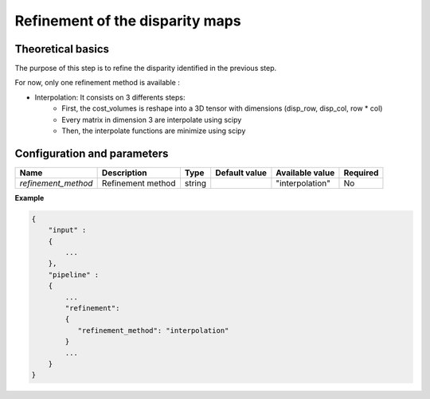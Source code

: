 .. _refinement:

Refinement of the disparity maps
================================

Theoretical basics
------------------
The purpose of this step is to refine the disparity identified in the previous step.

For now, only one refinement method is available :

* Interpolation: It consists on 3 differents steps:
    * First, the cost_volumes is reshape into a 3D tensor with dimensions (disp_row, disp_col, row * col)
    * Every matrix in dimension 3 are interpolate using scipy
    * Then, the interpolate functions are minimize using scipy

Configuration and parameters
----------------------------
+---------------------+-------------------+--------+---------------+---------------------+----------+
| Name                | Description       | Type   | Default value | Available value     | Required |
+=====================+===================+========+===============+=====================+==========+
| *refinement_method* | Refinement method | string |               |"interpolation"      | No       |
+---------------------+-------------------+--------+---------------+---------------------+----------+

**Example**

.. sourcecode:: text

    {
        "input" :
        {
            ...
        },
        "pipeline" :
        {
            ...
            "refinement":
            {
               "refinement_method": "interpolation"
            }
            ...
        }
    }

